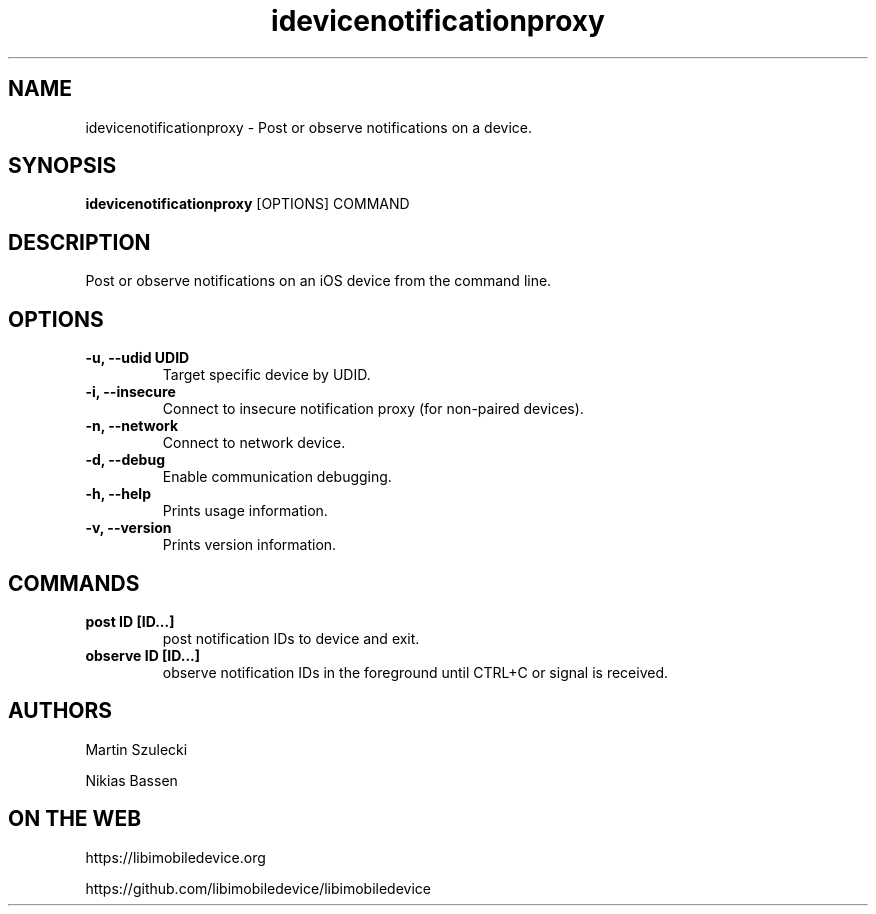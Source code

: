.TH "idevicenotificationproxy" 1
.SH NAME
idevicenotificationproxy \- Post or observe notifications on a device.
.SH SYNOPSIS
.B idevicenotificationproxy
[OPTIONS] COMMAND

.SH DESCRIPTION

Post or observe notifications on an iOS device from the command line.

.SH OPTIONS
.TP
.B \-u, \-\-udid UDID
Target specific device by UDID.
.TP
.B \-i, \-\-insecure
Connect to insecure notification proxy (for non-paired devices).
.TP
.B \-n, \-\-network
Connect to network device.
.TP
.B \-d, \-\-debug
Enable communication debugging.
.TP
.B \-h, \-\-help
Prints usage information.
.TP
.B \-v, \-\-version
Prints version information.

.SH COMMANDS
.TP
.B post ID [ID...]
post notification IDs to device and exit.
.TP
.B observe ID [ID...]
observe notification IDs in the foreground until CTRL+C or signal is received.

.SH AUTHORS

Martin Szulecki

Nikias Bassen

.SH ON THE WEB
https://libimobiledevice.org

https://github.com/libimobiledevice/libimobiledevice
